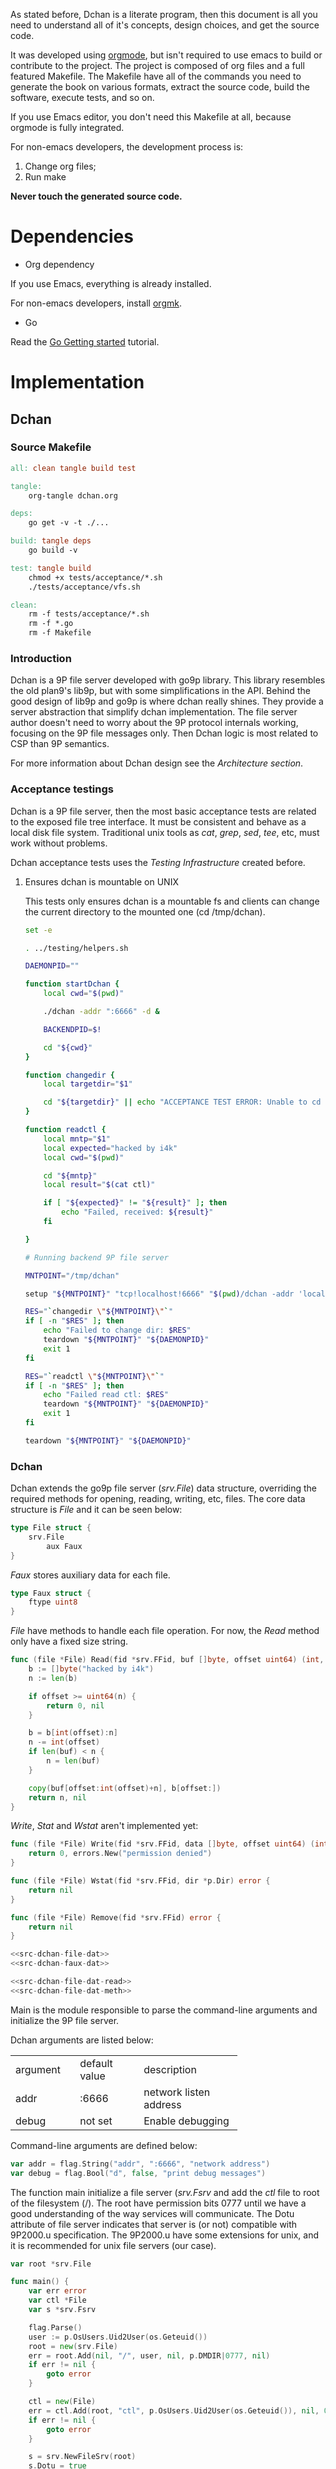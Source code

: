 As stated before, Dchan is a literate program, then this document is
all you need to understand all of it's concepts, design choices,
and get the source code.

It was developed using [[http://orgmode.org/][orgmode]], but isn't required to use emacs to
build or contribute to the project. The project is composed of org
files and a full featured Makefile. The Makefile have all of the
commands you need to generate the book on various formats, extract the
source code, build the software, execute tests, and so on.

If you use Emacs editor, you don't need this Makefile at all, because
orgmode is fully integrated.

For non-emacs developers, the development process is:

1. Change org files;
2. Run make

*Never touch the generated source code.*

* Dependencies

- Org dependency

If you use Emacs, everything is already installed.

For non-emacs developers, install [[https://github.com/fniessen/orgmk][orgmk]].

- Go

Read the [[https://golang.org/doc/install][Go Getting started]] tutorial.

* Implementation

** Dchan

*** Source Makefile

#+BEGIN_SRC makefile :tangle Makefile
all: clean tangle build test

tangle:
	org-tangle dchan.org

deps:
	go get -v -t ./...

build: tangle deps
	go build -v

test: tangle build
	chmod +x tests/acceptance/*.sh
	./tests/acceptance/vfs.sh

clean:
	rm -f tests/acceptance/*.sh
	rm -f *.go
	rm -f Makefile

#+END_SRC

*** Introduction

    Dchan is a 9P file server developed with go9p library. This
    library resembles the old plan9's lib9p, but with some
    simplifications in the API. Behind the good design of lib9p and
    go9p is where dchan really shines. They provide a server
    abstraction that simplify dchan implementation. The file server
    author doesn't need to worry about the 9P protocol internals
    working, focusing on the 9P file messages only. Then Dchan logic
    is most related to CSP than 9P semantics.

    For more information about Dchan design see the [[Architecture][Architecture
    section]].

*** Acceptance testings

    Dchan is a 9P file server, then the most basic acceptance tests
    are related to the exposed file tree interface. It must be
    consistent and behave as a local disk file system. Traditional
    unix tools as /cat/, /grep/, /sed/, /tee/, etc, must work without
    problems.

    Dchan acceptance tests uses the [[Testing Infraestructure][Testing Infrastructure]] created
    before.

**** Ensures dchan is mountable on UNIX

     This tests only ensures dchan is a mountable fs and clients can
     change the current directory to the mounted one (cd /tmp/dchan).

#+NAME: src-dchan-tests-acceptance-vfs
#+BEGIN_SRC sh :tangle tests/acceptance/vfs.sh :shebang #!/bin/bash
set -e

. ../testing/helpers.sh

DAEMONPID=""

function startDchan {
    local cwd="$(pwd)"

    ./dchan -addr ":6666" -d &

    BACKENDPID=$!

    cd "${cwd}"
}

function changedir {
    local targetdir="$1"

    cd "${targetdir}" || echo "ACCEPTANCE TEST ERROR: Unable to cd into mount point"
}

function readctl {
    local mntp="$1"
    local expected="hacked by i4k"
    local cwd="$(pwd)"

    cd "${mntp}"
    local result="$(cat ctl)"

    if [ "${expected}" != "${result}" ]; then
        echo "Failed, received: ${result}"
    fi

}

# Running backend 9P file server

MNTPOINT="/tmp/dchan"

setup "${MNTPOINT}" "tcp!localhost!6666" "$(pwd)/dchan -addr 'localhost:6666'"

RES="`changedir \"${MNTPOINT}\"`"
if [ -n "$RES" ]; then
    echo "Failed to change dir: $RES"
    teardown "${MNTPOINT}" "${DAEMONPID}"
    exit 1
fi

RES="`readctl \"${MNTPOINT}\"`"
if [ -n "$RES" ]; then
    echo "Failed read ctl: $RES"
    teardown "${MNTPOINT}" "${DAEMONPID}"
    exit 1
fi

teardown "${MNTPOINT}" "${DAEMONPID}"
#+END_SRC

*** Dchan

    Dchan extends the go9p file server (/srv.File/) data structure,
    overriding the required methods for opening, reading, writing,
    etc, files. The core data structure is /File/ and it can be
    seen below:

#+NAME: src-dchan-file-dat
#+BEGIN_SRC go
type File struct {
	srv.File
        aux Faux
}
#+END_SRC

    /Faux/ stores auxiliary data for each file.

#+NAME: src-dchan-faux-dat
#+BEGIN_SRC go
type Faux struct {
	ftype uint8
}
#+END_SRC

    /File/ have methods to handle each file operation. For now, the
    /Read/ method only have a fixed size string.

#+NAME: src-dchan-file-dat-read
#+BEGIN_SRC go
func (file *File) Read(fid *srv.FFid, buf []byte, offset uint64) (int, error) {
	b := []byte("hacked by i4k")
	n := len(b)

	if offset >= uint64(n) {
		return 0, nil
	}

	b = b[int(offset):n]
	n -= int(offset)
	if len(buf) < n {
		n = len(buf)
	}

	copy(buf[offset:int(offset)+n], b[offset:])
	return n, nil
}
#+END_SRC

    /Write/, /Stat/ and /Wstat/ aren't implemented yet:

#+NAME: src-dchan-file-dat-meth
#+BEGIN_SRC go
func (file *File) Write(fid *srv.FFid, data []byte, offset uint64) (int, error) {
	return 0, errors.New("permission denied")
}

func (file *File) Wstat(fid *srv.FFid, dir *p.Dir) error {
	return nil
}

func (file *File) Remove(fid *srv.FFid) error {
	return nil
}
#+END_SRC

#+NAME: src-dchan-file.go
#+HEADER: :imports '("errors" "github.com/lionkov/go9p/p" "github.com/lionkov/go9p/p/srv")
#+BEGIN_SRC go :noweb yes :tangle fs.go :main no :package main
<<src-dchan-file-dat>>
<<src-dchan-faux-dat>>

<<src-dchan-file-dat-read>>
<<src-dchan-file-dat-meth>>
#+END_SRC

    Main is the module responsible to parse the command-line arguments and
    initialize the 9P file server.

    Dchan arguments are listed below:

+----------+---------------+------------------------+
| argument | default value |      description       |
+----------+---------------+------------------------+
|  addr    |    :6666      | network listen address |
+----------+---------------+------------------------+
|  debug   |    not set    |    Enable debugging    |
+----------+---------------+------------------------+

    Command-line arguments are defined below:

#+NAME: src-dchan-cmdargs
#+BEGIN_SRC go
var addr = flag.String("addr", ":6666", "network address")
var debug = flag.Bool("d", false, "print debug messages")
#+END_SRC

    The function main initialize a file server (/srv.Fsrv/ and add the
    /ctl/ file to root of the filesystem (/). The root have permission
    bits 0777 until we have a good understanding of the way services
    will communicate. The Dotu attribute of file server indicates that
    server is (or not) compatible with 9P2000.u specification. The
    9P2000.u have some extensions for unix, and it is recommended for
    unix file servers (our case).

#+NAME: src-dchan-main
#+BEGIN_SRC go
var root *srv.File

func main() {
	var err error
	var ctl *File
	var s *srv.Fsrv

	flag.Parse()
	user := p.OsUsers.Uid2User(os.Geteuid())
	root = new(srv.File)
	err = root.Add(nil, "/", user, nil, p.DMDIR|0777, nil)
	if err != nil {
		goto error
	}

	ctl = new(File)
	err = ctl.Add(root, "ctl", p.OsUsers.Uid2User(os.Geteuid()), nil, 0444, ctl)
	if err != nil {
		goto error
	}

	s = srv.NewFileSrv(root)
	s.Dotu = true

	if *debug {
		s.Debuglevel = 1
	}

	s.Start(s)
	err = s.StartNetListener("tcp", *addr)
	if err != nil {
		goto error
	}
	return

error:
	log.Println(fmt.Sprintf("Error: %s", err))
}
#+END_SRC

#+NAME: src-main.go
#+HEADER: :imports '("flag" "fmt" "log" "os" "github.com/lionkov/go9p/p" "github.com/lionkov/go9p/p/srv")
#+BEGIN_SRC go :tangle main.go :noweb yes :main no :package main :exports none
<<src-dchan-cmdargs>>
<<src-dchan-main>>
#+END_SRC


* Test cases

** Network partitions

Network partition is the most frequent problem that can affect
Dchan. There's some cases that needs to be covered in order to achieve
reliability in the exchange of messages.
